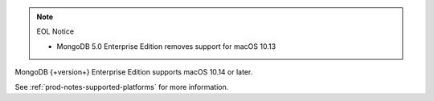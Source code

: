 .. note:: EOL Notice

   - MongoDB 5.0 Enterprise Edition removes support for macOS 10.13

MongoDB {+version+} Enterprise Edition supports macOS 10.14 or later.

See :ref:`prod-notes-supported-platforms` for more information.
